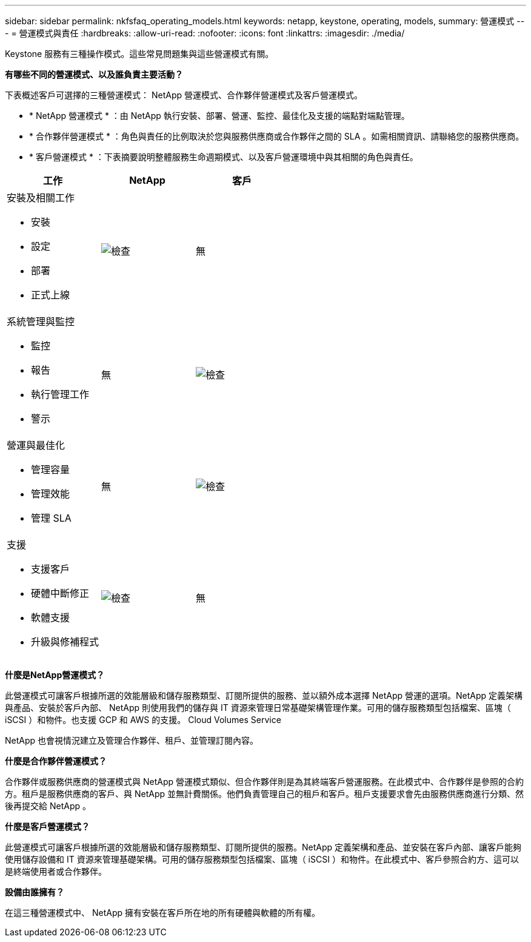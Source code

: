 ---
sidebar: sidebar 
permalink: nkfsfaq_operating_models.html 
keywords: netapp, keystone, operating, models, 
summary: 營運模式 
---
= 營運模式與責任
:hardbreaks:
:allow-uri-read: 
:nofooter: 
:icons: font
:linkattrs: 
:imagesdir: ./media/


[role="lead"]
Keystone 服務有三種操作模式。這些常見問題集與這些營運模式有關。

*有哪些不同的營運模式、以及誰負責主要活動？*

下表概述客戶可選擇的三種營運模式： NetApp 營運模式、合作夥伴營運模式及客戶營運模式。

* * NetApp 營運模式 * ：由 NetApp 執行安裝、部署、營運、監控、最佳化及支援的端點對端點管理。
* * 合作夥伴營運模式 * ：角色與責任的比例取決於您與服務供應商或合作夥伴之間的 SLA 。如需相關資訊、請聯絡您的服務供應商。
* * 客戶營運模式 * ：下表摘要說明整體服務生命週期模式、以及客戶營運環境中與其相關的角色與責任。


|===
| 工作 | NetApp | 客戶 


 a| 
安裝及相關工作

* 安裝
* 設定
* 部署
* 正式上線

| image:check.png["檢查"] | 無 


 a| 
系統管理與監控

* 監控
* 報告
* 執行管理工作
* 警示

| 無 | image:check.png["檢查"] 


 a| 
營運與最佳化

* 管理容量
* 管理效能
* 管理 SLA

| 無 | image:check.png["檢查"] 


 a| 
支援

* 支援客戶
* 硬體中斷修正
* 軟體支援
* 升級與修補程式

| image:check.png["檢查"] | 無 
|===
*什麼是NetApp營運模式？*

此營運模式可讓客戶根據所選的效能層級和儲存服務類型、訂閱所提供的服務、並以額外成本選擇 NetApp 營運的選項。NetApp 定義架構與產品、安裝於客戶內部、 NetApp 則使用我們的儲存與 IT 資源來管理日常基礎架構管理作業。可用的儲存服務類型包括檔案、區塊（ iSCSI ）和物件。也支援 GCP 和 AWS 的支援。 Cloud Volumes Service

NetApp 也會視情況建立及管理合作夥伴、租戶、並管理訂閱內容。

*什麼是合作夥伴營運模式？*

合作夥伴或服務供應商的營運模式與 NetApp 營運模式類似、但合作夥伴則是為其終端客戶營運服務。在此模式中、合作夥伴是參照的合約方。租戶是服務供應商的客戶、與 NetApp 並無計費關係。他們負責管理自己的租戶和客戶。租戶支援要求會先由服務供應商進行分類、然後再提交給 NetApp 。

*什麼是客戶營運模式？*

此營運模式可讓客戶根據所選的效能層級和儲存服務類型、訂閱所提供的服務。NetApp 定義架構和產品、並安裝在客戶內部、讓客戶能夠使用儲存設備和 IT 資源來管理基礎架構。可用的儲存服務類型包括檔案、區塊（ iSCSI ）和物件。在此模式中、客戶參照合約方、這可以是終端使用者或合作夥伴。

*設備由誰擁有？*

在這三種營運模式中、 NetApp 擁有安裝在客戶所在地的所有硬體與軟體的所有權。
